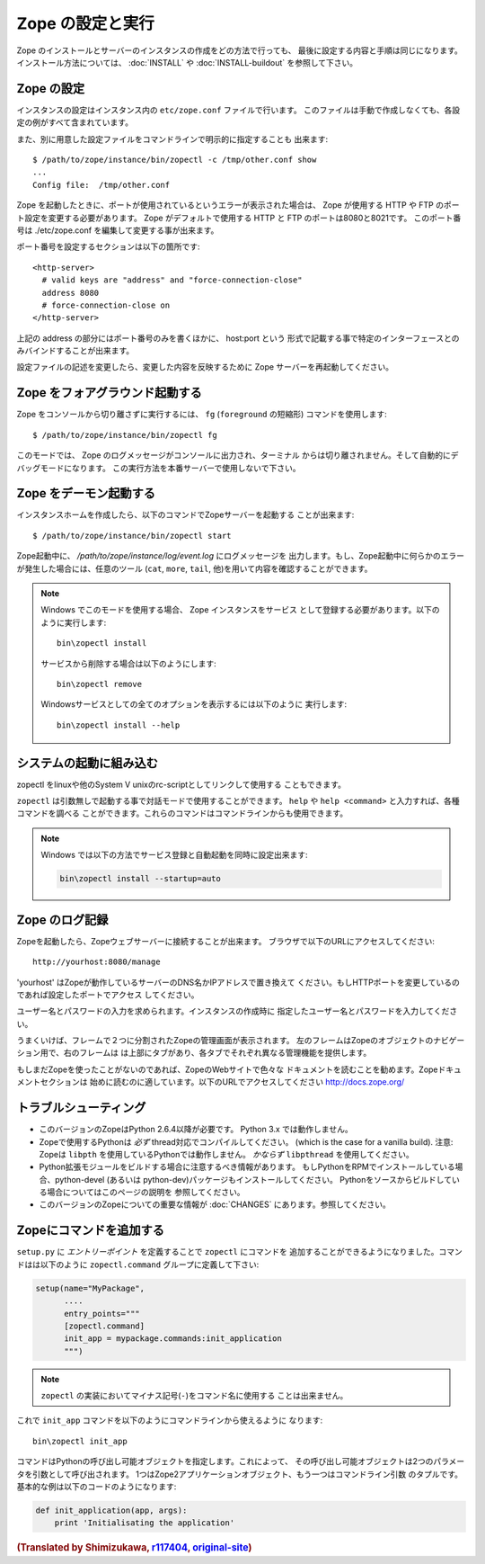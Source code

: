 Zope の設定と実行
==================

.. highlight:: bash


Zope のインストールとサーバーのインスタンスの作成をどの方法で行っても、
最後に設定する内容と手順は同じになります。インストール方法については、
:doc:`INSTALL` や :doc:`INSTALL-buildout` を参照して下さい。


Zope の設定
------------

インスタンスの設定はインスタンス内の ``etc/zope.conf`` ファイルで行います。
このファイルは手動で作成しなくても、各設定の例がすべて含まれています。

また、別に用意した設定ファイルをコマンドラインで明示的に指定することも
出来ます::

  $ /path/to/zope/instance/bin/zopectl -c /tmp/other.conf show
  ...
  Config file:  /tmp/other.conf

Zope を起動したときに、ポートが使用されているというエラーが表示された場合は、
Zope が使用する HTTP や FTP のポート設定を変更する必要があります。
Zope がデフォルトで使用する HTTP と FTP のポートは8080と8021です。
このポート番号は ./etc/zope.conf を編集して変更する事が出来ます。

ポート番号を設定するセクションは以下の箇所です::

  <http-server>
    # valid keys are "address" and "force-connection-close"
    address 8080
    # force-connection-close on
  </http-server>

上記の address の部分にはポート番号のみを書くほかに、 host:port という
形式で記載する事で特定のインターフェースとのみバインドすることが出来ます。

設定ファイルの記述を変更したら、変更した内容を反映するために Zope
サーバーを再起動してください。


Zope をフォアグラウンド起動する
--------------------------------

Zope をコンソールから切り離さずに実行するには、 ``fg`` (``foreground``
の短縮形) コマンドを使用します::

  $ /path/to/zope/instance/bin/zopectl fg

このモードでは、 Zope のログメッセージがコンソールに出力され、ターミナル
からは切り離されません。そして自動的にデバッグモードになります。
この実行方法を本番サーバーで使用しないで下さい。


Zope をデーモン起動する
-------------------------

インスタンスホームを作成したら、以下のコマンドでZopeサーバーを起動する
ことが出来ます::

  $ /path/to/zope/instance/bin/zopectl start

Zope起動中に、 `/path/to/zope/instance/log/event.log` にログメッセージを
出力します。もし、Zope起動中に何らかのエラーが発生した場合には、任意のツール
(``cat``, ``more``, ``tail``, 他)を用いて内容を確認することができます。

.. highlight:: none
.. note::

  Windows でこのモードを使用する場合、 Zope インスタンスをサービス
  として登録する必要があります。以下のように実行します::

    bin\zopectl install

  サービスから削除する場合は以下のようにします::

    bin\zopectl remove

  Windowsサービスとしての全てのオプションを表示するには以下のように
  実行します::

    bin\zopectl install --help

.. highlight:: bash


システムの起動に組み込む
--------------------------

zopectl をlinuxや他のSystem V unixのrc-scriptとしてリンクして使用する
こともできます。

``zopectl`` は引数無しで起動する事で対話モードで使用することができます。
``help`` や ``help <command>`` と入力すれば、各種コマンドを調べる
ことができます。これらのコマンドはコマンドラインからも使用できます。

.. note::

  Windows では以下の方法でサービス登録と自動起動を同時に設定出来ます:

  .. code-block:: none

    bin\zopectl install --startup=auto


Zope のログ記録
----------------

Zopeを起動したら、Zopeウェブサーバーに接続することが出来ます。
ブラウザで以下のURLにアクセスしてください::

  http://yourhost:8080/manage

'yourhost' はZopeが動作しているサーバーのDNS名かIPアドレスで置き換えて
ください。もしHTTPポートを変更しているのであれば設定したポートでアクセス
してください。

ユーザー名とパスワードの入力を求められます。インスタンスの作成時に
指定したユーザー名とパスワードを入力してください。

うまくいけば、フレームで２つに分割されたZopeの管理画面が表示されます。
左のフレームはZopeのオブジェクトのナビゲーション用で、右のフレームは
は上部にタブがあり、各タブでそれぞれ異なる管理機能を提供します。

もしまだZopeを使ったことがないのであれば、ZopeのWebサイトで色々な
ドキュメントを読むことを勧めます。Zopeドキュメントセクションは
始めに読むのに適しています。以下のURLでアクセスしてください
http://docs.zope.org/

トラブルシューティング
----------------------

- このバージョンのZopeはPython 2.6.4以降が必要です。
  Python 3.x では動作しません。

- Zopeで使用するPythonは *必ず* thread対応でコンパイルしてください。
  (which is the case for a vanilla build).
  注意: Zopeは ``libpth`` を使用しているPythonでは動作しません。
  *かならず* ``libpthread`` を使用してください。

- Python拡張モジュールをビルドする場合に注意するべき情報があります。
  もしPythonをRPMでインストールしている場合、python-devel (あるいは
  python-dev)パッケージもインストールしてください。
  Pythonをソースからビルドしている場合についてはこのページの説明を
  参照してください。

- このバージョンのZopeについての重要な情報が :doc:`CHANGES`
  にあります。参照してください。


Zopeにコマンドを追加する
-------------------------

``setup.py`` に *エントリーポイント* を定義することで ``zopectl`` にコマンドを
追加することができるようになりました。コマンドはは以下のように
``zopectl.command`` グループに定義して下さい:

.. code-block:: python

   setup(name="MyPackage",
         ....
         entry_points="""
         [zopectl.command]
         init_app = mypackage.commands:init_application
         """)

.. note::

   ``zopectl`` の実装においてマイナス記号(``-``)をコマンド名に使用する
   ことは出来ません。

これで ``init_app`` コマンドを以下のようにコマンドラインから使えるように
なります::

    bin\zopectl init_app

コマンドはPythonの呼び出し可能オブジェクトを指定します。これによって、
その呼び出し可能オブジェクトは2つのパラメータを引数として呼び出されます。
1つはZope2アプリケーションオブジェクト、もう一つはコマンドライン引数
のタプルです。基本的な例は以下のコードのようになります:

.. code-block:: python

   def init_application(app, args):
       print 'Initialisating the application'



.. rubric:: (Translated by Shimizukawa, `r117404 <http://svn.zope.org/Zope/trunk/doc/operation.rst?rev=117404&view=markup>`_, `original-site <http://docs.zope.org/zope2/releases/2.14/operation.html>`_)
  :class: translator

